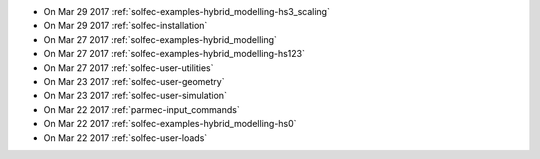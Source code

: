 
* On Mar 29 2017 :ref:`solfec-examples-hybrid_modelling-hs3_scaling`

* On Mar 29 2017 :ref:`solfec-installation`

* On Mar 27 2017 :ref:`solfec-examples-hybrid_modelling`

* On Mar 27 2017 :ref:`solfec-examples-hybrid_modelling-hs123`

* On Mar 27 2017 :ref:`solfec-user-utilities`

* On Mar 23 2017 :ref:`solfec-user-geometry`

* On Mar 23 2017 :ref:`solfec-user-simulation`

* On Mar 22 2017 :ref:`parmec-input_commands`

* On Mar 22 2017 :ref:`solfec-examples-hybrid_modelling-hs0`

* On Mar 22 2017 :ref:`solfec-user-loads`

